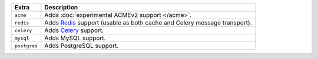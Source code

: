 
============== ==============================================================================================
Extra          Description
============== ==============================================================================================
``acme``       Adds :doc:`experimental ACMEv2 support </acme>`.
``redis``      Adds `Redis <https://redis.io/>`_ support (usable as both cache and Celery message transport).
``celery``     Adds `Celery <https://docs.celeryproject.org/>`_ support.
``mysql``      Adds MySQL support.
``postgres``   Adds PostgreSQL support.
============== ==============================================================================================
